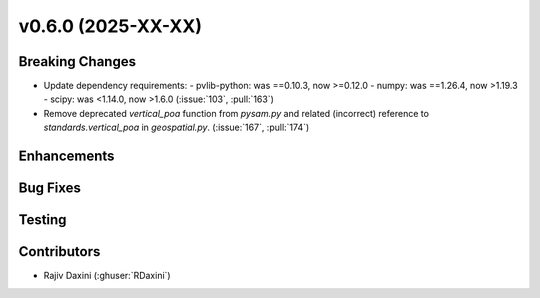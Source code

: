 v0.6.0 (2025-XX-XX)
===================

Breaking Changes
----------------
* Update dependency requirements:
  - pvlib-python: was ==0.10.3, now >=0.12.0
  - numpy: was ==1.26.4, now >1.19.3
  - scipy: was <1.14.0, now >1.6.0
  (:issue:`103`, :pull:`163`)
* Remove deprecated `vertical_poa` function from `pysam.py` and related (incorrect)
  reference to `standards.vertical_poa` in `geospatial.py`. (:issue:`167`, :pull:`174`)


Enhancements
------------


Bug Fixes
---------


Testing
-------


Contributors
------------
* Rajiv Daxini (:ghuser:`RDaxini`)

